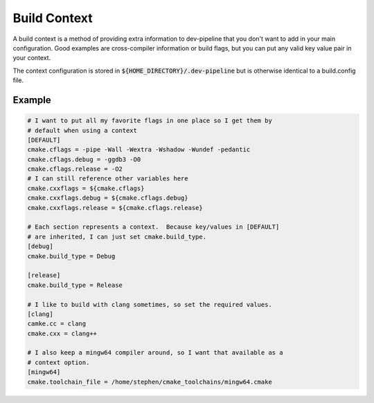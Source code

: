 Build Context
=============
A build context is a method of providing extra information to dev-pipeline
that you don't want to add in your main configuration.  Good examples are
cross-compiler information or build flags, but you can put any valid key value
pair in your context.

The context configuration is stored in :code:`${HOME_DIRECTORY}/.dev-pipeline`
but is otherwise identical to a build.config file.


Example
-------
.. code::

    # I want to put all my favorite flags in one place so I get them by
    # default when using a context
    [DEFAULT]
    cmake.cflags = -pipe -Wall -Wextra -Wshadow -Wundef -pedantic
    cmake.cflags.debug = -ggdb3 -O0
    cmake.cflags.release = -O2
    # I can still reference other variables here
    cmake.cxxflags = ${cmake.cflags}
    cmake.cxxflags.debug = ${cmake.cflags.debug}
    cmake.cxxflags.release = ${cmake.cflags.release}

    # Each section represents a context.  Because key/values in [DEFAULT]
    # are inherited, I can just set cmake.build_type.
    [debug]
    cmake.build_type = Debug

    [release]
    cmake.build_type = Release

    # I like to build with clang sometimes, so set the required values.
    [clang]
    camke.cc = clang
    cmake.cxx = clang++

    # I also keep a mingw64 compiler around, so I want that available as a
    # context option.
    [mingw64]
    cmake.toolchain_file = /home/stephen/cmake_toolchains/mingw64.cmake
